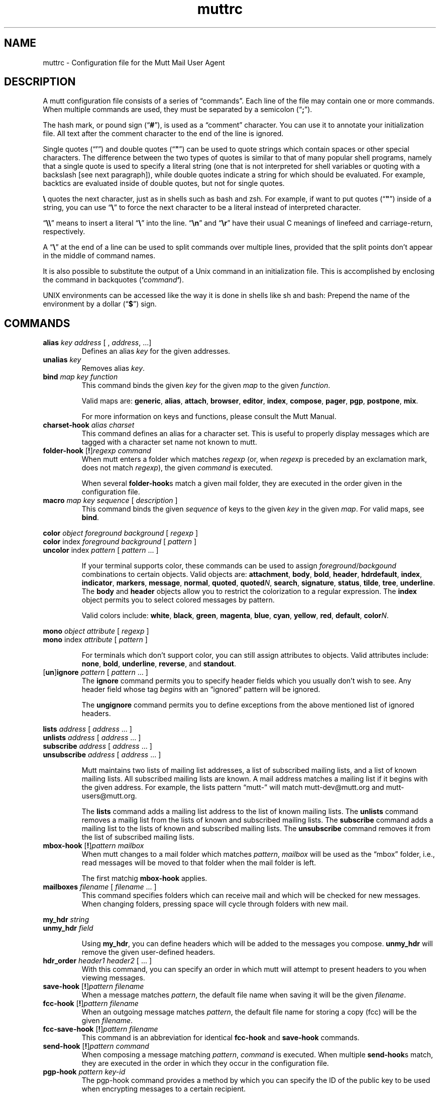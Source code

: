 '\" t
.\" -*-nroff-*-
.\"
.\"     Copyright (C) 1996-8 Michael R. Elkins <me@cs.hmc.edu>
.\"	Copyright (C) 1999 Thomas Roessler <roessler@guug.de>
.\" 
.\"     This program is free software; you can redistribute it and/or modify
.\"     it under the terms of the GNU General Public License as published by
.\"     the Free Software Foundation; either version 2 of the License, or
.\"     (at your option) any later version.
.\" 
.\"     This program is distributed in the hope that it will be useful,
.\"     but WITHOUT ANY WARRANTY; without even the implied warranty of
.\"     MERCHANTABILITY or FITNESS FOR A PARTICULAR PURPOSE.  See the
.\"     GNU General Public License for more details.
.\" 
.\"     You should have received a copy of the GNU General Public License
.\"     along with this program; if not, write to the Free Software
.\"     Foundation, Inc., 675 Mass Ave, Cambridge, MA 02139, USA.
.\"
.TH muttrc 5 "August 1999" Unix "User Manuals"
.SH NAME
.PP
muttrc \- Configuration file for the Mutt Mail User Agent
.SH DESCRIPTION
.PP
A mutt configuration file consists of a series of \(lqcommands\(rq.
Each line of the file may contain one or more commands.  When
multiple commands are used, they must be separated by a semicolon
(\(lq\fB;\fP\(rq).
.PP
The hash mark, or pound sign (\(lq\fB#\fP\(rq), is used as a
\(lqcomment\(rq character. You can use it to annotate your
initialization file. All text after the comment character to the end
of the line is ignored.
.PP
Single quotes (\(lq\fB'\fP\(rq) and double quotes (\(lq\fB"\fP\(rq)
can be used to quote strings which contain spaces or other special
characters.  The difference between the two types of quotes is
similar to that of many popular shell programs, namely that a single
quote is used to specify a literal string (one that is not
interpreted for shell variables or quoting with a backslash [see
next paragraph]), while double quotes indicate a string for which
should be evaluated.  For example, backtics are evaluated inside of
double quotes, but not for single quotes.
.PP
\fB\(rs\fP quotes the next character, just as in shells such as bash and zsh.
For example, if want to put quotes (\(lq\fB"\fP\(rq) inside of a
string, you can use \(lq\fB\(rs\fP\(rq to force the next character
to be a literal instead of interpreted character.
.PP
\(lq\fB\(rs\(rs\fP\(rq means to insert a literal \(lq\fB\(rs\fP\(rq into the
line.  \(lq\fB\(rsn\fP\(rq and \(lq\fB\(rsr\fP\(rq have their usual
C meanings of linefeed and carriage-return, respectively.
.PP
A \(lq\fB\(rs\fP\(rq at the end of a line can be used to split commands over
multiple lines, provided that the split points don't appear in the
middle of command names.
.PP
It is also possible to substitute the output of a Unix command in an
initialization file.  This is accomplished by enclosing the command
in backquotes (\fB`\fP\fIcommand\fP\fB`\fP).
.PP
UNIX environments can be accessed like the way it is done in shells
like sh and bash: Prepend the name of the environment by a dollar
(\(lq\fB\(Do\fP\(rq) sign.
.PP
.SH COMMANDS
.TP
\fBalias\fP \fIkey\fP \fIaddress\fP [ , \fIaddress\fP, ...]
Defines an alias \fIkey\fP for the given addresses.
.TP
\fBunalias\fP \fIkey\fP
Removes alias \fIkey\fP.
.TP
.TP
\fBbind\fP \fImap\fP \fIkey\fP \fIfunction\fP
This command binds the given \fIkey\fP for the given \fImap\fP to
the given \fIfunction\fP.
.IP
Valid maps are:
.BR generic ", " alias ", " attach ", " 
.BR browser ", " editor ", "
.BR index ", " compose ", " 
.BR pager ", " pgp ", " postpone ", "
.BR mix .
.IP
For more information on keys and functions, please consult the Mutt
Manual.
.TP
\fBcharset-hook\fP \fIalias\fP \fIcharset\fP
This command defines an alias for a character set.  This is useful
to properly display messages which are tagged with a character set
name not known to mutt.
.TP
\fBfolder-hook\fP [\fB!\fP]\fIregexp\fP \fIcommand\fP
When mutt enters a folder which matches \fIregexp\fP (or, when
\fIregexp\fP is preceded by an exclamation mark, does not match
\fIregexp\fP), the given \fIcommand\fP is executed.
.IP
When several \fBfolder-hook\fPs match a given mail folder, they are
executed in the order given in the configuration file.
.TP
\fBmacro\fP \fImap\fP \fIkey\fP \fIsequence\fP [ \fIdescription\fP ]
This command binds the given \fIsequence\fP of keys to the given
\fIkey\fP in the given \fImap\fP.  For valid maps, see \fBbind\fP.
.PP
.nf
\fBcolor\fP \fIobject\fP \fIforeground\fP \fIbackground\fP [ \fI regexp\fP ]
\fBcolor\fP index \fIforeground\fP \fIbackground\fP [ \fI pattern\fP ]
\fBuncolor\fP index \fIpattern\fP [ \fIpattern\fP ... ]
.fi
.IP
If your terminal supports color, these commands can be used to
assign \fIforeground\fP/\fIbackgound\fP combinations to certain
objects.  Valid objects are:
.BR attachment ", " body ", " bold ", " header ", "
.BR hdrdefault ", " index ", " indicator ", " markers ", "
.BR message ", " normal ", " quoted ", " quoted\fIN\fP ", "
.BR search ", " signature ", " status ", " tilde ", " tree ", "
.BR underline .
The
.BR body " and " header
objects allow you to restrict the colorization to a regular
expression.  The \fBindex\fP object permits you to select colored
messages by pattern.
.IP
Valid colors include:
.BR white ", " black ", " green ", " magenta ", " blue ", "
.BR cyan ", " yellow ", " red ", " default ", " color\fIN\fP .
.PP
.nf
\fBmono\fP \fIobject\fP \fIattribute\fP [ \fIregexp\fP ]
\fBmono\fP index \fIattribute\fP [ \fIpattern\fP ]
.fi
.IP
For terminals which don't support color, you can still assign
attributes to objects.  Valid attributes include:
.BR none ", " bold ", " underline ", " 
.BR reverse ", and " standout .
.TP
[\fBun\fP]\fBignore\fP \fIpattern\fP [ \fIpattern\fP ... ]
The \fBignore\fP command permits you to specify header fields which
you usually don't wish to see.  Any header field whose tag
\fIbegins\fP with an \(lqignored\(rq pattern will be ignored.
.IP
The \fBungignore\fP command permits you to define exceptions from
the above mentioned list of ignored headers.
.PP
.nf
\fBlists\fP \fIaddress\fP [ \fIaddress\fP ... ]
\fBunlists\fP \fIaddress\fP [ \fIaddress\fP ... ]
\fBsubscribe\fP \fIaddress\fP [ \fIaddress\fP ... ]
\fBunsubscribe\fP \fIaddress\fP [ \fIaddress\fP ... ]
.fi
.IP
Mutt maintains two lists of mailing list addresses, a list of
subscribed mailing lists, and a list of known mailing lists.  All
subscribed mailing lists are known.  A mail address matches a
mailing list if it begins with the given address.  For example, the
lists pattern \(lqmutt-\(rq will match mutt-dev@mutt.org and
mutt-users@mutt.org.
.IP
The \fBlists\fP command adds a mailing list address to the list of
known mailing lists.  The \fBunlists\fP command removes a mailig
list from the lists of known and subscribed mailing lists.  The
\fBsubscribe\fP command adds a mailing list to the lists of known
and subscribed mailing lists.  The \fBunsubscribe\fP command removes
it from the list of subscribed mailing lists.
.TP
\fBmbox-hook\fP [\fB!\fP]\fIpattern\fP \fImailbox\fP
When mutt changes to a mail folder which matches \fIpattern\fP,
\fImailbox\fP will be used as the \(lqmbox\(rq folder, i.e., read
messages will be moved to that folder when the mail folder is left.
.IP
The first matchig \fBmbox-hook\fP applies.
.TP
\fBmailboxes\fP \fIfilename\fP [ \fIfilename\fP ... ]
This command specifies folders which can receive mail and which will
be checked for new messages.  When changing folders, pressing space
will cycle through folders with new mail. 
.PP
.nf
\fBmy_hdr\fP \fIstring\fP
\fBunmy_hdr\fP \fIfield\fP
.fi
.IP
Using \fBmy_hdr\fP, you can define headers which will be added to
the messages you compose.  \fBunmy_hdr\fP will remove the given
user-defined headers.
.TP
\fBhdr_order\fP \fIheader1\fP \fIheader2\fP [ ... ]
With this command, you can specify an order in which mutt will
attempt to present headers to you when viewing messages.
.TP
\fBsave-hook\fP [\fB!\fP]\fIpattern\fP \fIfilename\fP
When a message matches \fIpattern\fP, the default file name when
saving it will be the given \fIfilename\fP.
.TP
\fBfcc-hook\fP [\fB!\fP]\fIpattern\fP \fIfilename\fP
When an outgoing message matches \fIpattern\fP, the default file
name for storing a copy (fcc) will be the given \fIfilename\fP.
.TP
\fBfcc-save-hook\fP [\fB!\fP]\fIpattern\fP \fIfilename\fP
This command is an abbreviation for identical \fBfcc-hook\fP and
\fBsave-hook\fP commands.
.TP
\fBsend-hook\fP [\fB!\fP]\fIpattern\fP \fIcommand\fP
When composing a message matching \fIpattern\fP, \fIcommand\fP is
executed.  When multiple \fBsend-hook\fPs match, they are executed
in the order in which they occur in the configuration file.
.TP
\fBpgp-hook\fP \fIpattern\fP \fIkey-id\fP
The pgp-hook command provides a method by which you can
specify the ID of the public key to be used when encrypting messages
to a certain recipient.
.TP
\fBpush\fP \fIstring\fP
This command adds the named \fIstring\fP to the keyboard buffer.
.PP
.nf
\fBset\fP [\fBno\fP|\fBinv\fP]\fIvariable\fP[=\fIvalue\fP] [ ... ]
\fBtoggle\fP \fIvariable\fP [ ... ]
\fBunset\fP \fIvariable\fP [ ... ]
\fBreset\fP \fIvariable\fP [ ... ]
.fi
.IP
These commands are used to set and manipulate configuration
varibles.
.IP
Mutt knows four basic types of variables: boolean, number, string
and quadoption.  Boolean variables can be \fBset\fP (true),
\fBunset\fP (false), or \fBtoggle\fPd. Number variables can be assigned
a positive integer value.
.IP
String variables consist of any number of printable characters.
Strings must be enclosed in quotes if they contain spaces or tabs.
You may also use the \(lqC\(rq escape sequences \fB\\n\fP and
\fB\\t\fP for newline and tab, respectively.
.IP
Quadoption variables are used to control whether or not to be
prompted for certain actions, or to specify a default action.  A
value of \fByes\fP will cause the action to be carried out automatically
as if you had answered yes to the question.  Similarly, a value of
\fBno\fP will cause the the action to be carried out as if you had
answered \(lqno.\(rq A value of \fBask-yes\fP will cause a prompt
with a default answer of \(lqyes\(rq and \fBask-no\fP will provide a
default answer of \(lqno.\(rq
.IP
The \fBreset\fP command resets all given variables to the compile
time defaults.  If you reset the special variabe \fBall\fP, all
variables will reset to their system defaults.
.TP
\fBsource\fP \fIfilename\fP
The given file will be evaluated as a configuration file.
.SH PATTERNS
.PP
In various places with mutt, including some of the abovementioned
\fBhook\fP commands, you can specify patterns to match messages.
.SS Constructing Patterns
.PP
A simple pattern consists of an operator of the form
\(lq\fB~\fP\fIcharacter\fP\(rq, possibly followed by a parameter
against which mutt is supposed to match the obeject specified by
this operator.  (For a list of operators, see below.)
.PP
With some of these operators, the object to be matched consists of
several e-mail addresses.  In these cases, the object is matched if
at least one of these e-mail addresses matches. You can prepend a
hat (\(lq\fB^\fP\(rq) character to such a pattern to indicate that
\fIall\fP addresses must match in order to match the object.
.PP
You can construct complex patterns by combining simple patterns with
logical operators.  Logical AND is specified by simply concatenating
two simple patterns, for instance \(lq~C mutt-dev ~s bug\(rq.
Logical OR is specified by inserting a vertical bar (\(lq\fB|\fP\(rq)
between two patterns, for instance \(lq~C mutt-dev | ~s bug\(rq.
Additionally, you can negate a pattern by prepending a bang
(\(lq\fB!\fP\(rq) character.  For logical grouping, use braces
(\(lq()\(rq). Example: \(lq!(~t mutt|~c mutt) ~f elkins\(rq.
.SS Simple Patterns
.PP
Mutt understands the following simple patterns:
.PP
.TS
l l.
~A	all messages
~b \fIEXPR\fP	messages which contain \fIEXPR\fP in the message body
~B \fIEXPR\fP	messages which contain \fIEXPR\fP in the whole message
~c \fIEXPR\fP	messages carbon-copied to \fIEXPR\fP
~C \fIEXPR\fP	message is either to: or cc: \fIEXPR\fP
~D	deleted messages
~d \fIMIN\fP-\fIMAX\fP	messages with \(lqdate-sent\(rq in a Date range
~E	expired messages
~e \fIEXPR\fP	message which contains \fIEXPR\fP in the \(lqSender\(rq field
~F	flagged messages
~f \fIEXPR\fP	messages originating from \fIEXPR\fP
~g	PGP signed messages
~G	PGP encrypted messages
~h \fIEXPR\fP	messages which contain \fIEXPR\fP in the message header
~k	message contains PGP key material
~i \fIEXPR\fP	message which match \fIEXPR\fP in the \(lqMessage-ID\(rq field
~L \fIEXPR\fP	message is either originated or received by \fIEXPR\fP
~l	message is addressed to a known mailing list
~m \fIMIN\fP-\fIMAX\fP	message in the range \fIMIN\fP to \fIMAX\fP
~n \fIMIN\fP-\fIMAX\fP	messages with a score in the range \fIMIN\fP to \fIMAX\fP
~N	new messages
~O	old messages
~p	message is addressed to you (consults $alternates)
~P	message is from you (consults $alternates)
~Q	messages which have been replied to
~R	read messages
~r \fIMIN\fP-\fIMAX\fP	messages with \(lqdate-received\(rq in a Date range
~S	superseded messages
~s \fIEXPR\fP	messages having \fIEXPR\fP in the \(lqSubject\(rq field.
~T	tagged messages
~t \fIEXPR\fP	messages addressed to \fIEXPR\fP
~U	unread messages
~v	message is part of a collapsed thread.
~x \fIEXPR\fP	messages which contain \fIEXPR\fP in the \(lqReferences\(rq field
~z \fIMIN\fP-\fIMAX\fP	messages with a size in the range \fIMIN\fP to \fIMAX\fP
.TE
.PP
In the above, \fIEXPR\fP is a regular expression.
.PP
With the \fB~m\fP, \fB~n\fP, and \fB~z\fP operators, you can also
specify ranges in the forms \fB<\fP\fIMAX\fP, \fB>\fP\fIMIN\fP,
\fIMIN\fP\fB-\fP, and \fB-\fP\fIMAX\fP.
.SS Matching dates
.PP
The \fB~d\fP and \fB~r\fP operators are used to match date ranges,
which are interpreted to be given in your local time zone.
.PP
A date is of the form
\fIDD\fP[\fB/\fP\fIMM\fP[\fB/\fP[\fIcc\fP]\fIYY\fP]], that is, a
two-digit date, optionally followed by a two-digit month, optionally
followed by a year specifications.  Omitted fields default to the
current month and year.
.PP
Mutt understands either two or four digit year specifications.  When
given a two-digit year, mutt will interpret values less than 70 as
lying in the 21st century (i.e., \(lq38\(rq means 2038 and not 1938,
and \(lq00\(rq is interpreted as 2000), and values
greater than or equal to 70 as lying in the 20th century.
.PP
Note that this behaviour \fIis\fP Y2K compliant, but that mutt
\fIdoes\fP have a Y2.07K problem.
.PP
If a date range consists of a single date, the operator in question
will match that precise date.  If the date range consists of a dash
(\(lq\fB-\fP\(rq), followed by a date, this range will match any
date before and up to the date given.  Similarly, a date followed by
a dash matches the date given and any later point of time.  Two
dates, separated by a dash, match any date which lies in the given
range of time.
.PP
You can also specify offsets relative to the current date.  An
offset is specified as one of the characters
.BR < ,
.BR > ,
.BR = ,
followed by a positive number, followed by one of the unit
characters
.BR y ,
.BR m ,
.BR w ", or"
.BR d ,
specifying a unit of years, months, weeks, or days.  An offset which
begins with the character
.B >
matches dates which are older than the specified amount of time, an
offset which begins with the character
.B < 
matches dates which are more recent than the specified amount of time,
and an offset which begins with the character
.B =
matches points of time which are precisely the given amount of time
ago.
.SH CONFIGURATION VARIABLES

.TP
.B abort_nosubject
.nf
Type: quadoption
Default: ask-yes
.fi
.IP
If set to \fIyes\fP, when composing messages and no subject is given
at the subject prompt, composition will be aborted.  If set to
\fIno\fP, composing messages with no subject given at the subject
prompt will never be aborted.


.TP
.B abort_unmodified
.nf
Type: quadoption
Default: yes
.fi
.IP
If set to \fIyes\fP, composition will automatically abort after
editing the message body if no changes are made to the file (this
check only happens after the \fIfirst\fP edit of the file).  When set
to \fIno\fP, composition will never be aborted.


.TP
.B alias_file
.nf
Type: path
Default: \(lq~/.muttrc\(rq
.fi
.IP
The default file in which to save aliases created by the 
\(lqcreate-alias\(rq function.
.IP
\fBNote:\fP Mutt will not automatically source this file; you must
explicitly use the \(lqsource\(rq command for it to be executed.


.TP
.B alias_format
.nf
Type: string
Default: \(lq%4n %t %-10a   %r\(rq
.fi
.IP
Specifies the format of the data displayed for the `alias' menu.  The
following printf(3)-style sequences are available:
.IP

.IP
.DS
.sp
.ft RR
.nf
%a      alias name
%n      index number
%r      address which alias expands to
%t      character which indicates if the alias is 
        tagged for inclusion

.fi
.ec
.ft P
.sp


.TP
.B allow_8bit
.nf
Type: boolean
Default: yes
.fi
.IP
Controls whether 8-bit data is converted to 7-bit using either Quoted-
Printable or Base64 encoding when sending mail.


.TP
.B alternates
.nf
Type: regular expression
Default: \(lq\(rq
.fi
.IP
A regexp that allows you to specify \fIalternate\fP addresses where
you receive mail.  This affects Mutt's idea about messages from you
and addressed to you.


.TP
.B arrow_cursor
.nf
Type: boolean
Default: no
.fi
.IP
When set, an arrow (\(lq->\(rq) will be used to indicate the current entry
in menus instead of hiliting the whole line.  On slow network or modem
links this will make response faster because there is less that has to
be redrawn on the screen when moving to the next or previous entries
in the menu.


.TP
.B ascii_chars
.nf
Type: boolean
Default: no
.fi
.IP
If set, Mutt will use plain ASCII characters when displaying thread
and attachment trees, instead of the default \fIACS\fP characters.


.TP
.B askbcc
.nf
Type: boolean
Default: no
.fi
.IP
If set, Mutt will prompt you for blind-carbon-copy (Bcc) recipients
before editing an outgoing message.


.TP
.B askcc
.nf
Type: boolean
Default: no
.fi
.IP
If set, Mutt will prompt you for carbon-copy (Cc) recipients before
editing the body of an outgoing message.


.TP
.B attach_format
.nf
Type: string
Default: \(lq%u%D%t%4n %T%.40d%> [%.7m/%.10M, %.6e%?C?, %C?, %s] \(rq
.fi
.IP
This variable describes the format of the `attachment' menu.  The
following printf-style sequences are understood:
.IP

.IP
.DS
.sp
.ft RR
.nf
%D      deleted flag
%d      description
%e      MIME content-transfer-encoding
%f      filename
%m      major MIME type
%M      MIME subtype
%n      attachment number
%s      size
%t      tagged flag
%u      unlink (=to delete) flag
%>X     right justify the rest of the
        string and pad with character \(rqX\(rq
%|X     pad to the end of the line with
        character \(rqX\(rq

.fi
.ec
.ft P
.sp


.TP
.B attach_sep
.nf
Type: string
Default: \(lq\\n\(rq
.fi
.IP
The separator to add between attachments when operating (saving,
printing, piping, etc) on a list of tagged attachments.


.TP
.B attach_split
.nf
Type: boolean
Default: yes
.fi
.IP
If this variable is unset, when operating (saving, printing, piping,
etc) on a list of tagged attachments, Mutt will concatenate the
attachments and will operate on them as a single attachment. The
\(lqattach_sep\(rq separator is added after each attachment. When set,
Mutt will operate on the attachments one by one.


.TP
.B attribution
.nf
Type: string
Default: \(lqOn %d, %n wrote:\(rq
.fi
.IP
This is the string that will precede a message which has been included
in a reply.  For a full listing of defined escape sequences see the
section on \(lqindex_format\(rq.


.TP
.B autoedit
.nf
Type: boolean
Default: no
.fi
.IP
When set, Mutt will skip the initial send-menu and allow you to
immediately begin editing the body of your message when replying to
another message.  The send-menu may still be accessed once you have
finished editing the body of your message.
.IP
If the \(lqedit_headers\(rq variable is also set, the initial prompts in
the send-menu are always skipped, even when composing a new message.


.TP
.B auto_tag
.nf
Type: boolean
Default: no
.fi
.IP
When set, functions in the \fIindex\fP menu which affect a message
will be applied to all tagged messages (if there are any).  When
unset, you must first use the tag-prefix function (default: \(rq;\(rq) to
make the next function apply to all tagged messages.


.TP
.B beep
.nf
Type: boolean
Default: yes
.fi
.IP
When this variable is set, mutt will beep when an error occurs.


.TP
.B beep_new
.nf
Type: boolean
Default: no
.fi
.IP
When this variable is set, mutt will beep whenever it prints a message
notifying you of new mail.  This is independent of the setting of the
\(lqbeep\(rq variable.


.TP
.B bounce_delivered
.nf
Type: boolean
Default: yes
.fi
.IP
When this variable is set, mutt will include Delivered-To headers when
bouncing messages.  Postfix users may wish to unset this variable.


.TP
.B charset
.nf
Type: string
Default: \(lqiso-8859-1\(rq
.fi
.IP
Character set your terminal uses to display and enter textual data.
This information is required to properly label outgoing messages which
contain 8-bit characters so that receiving parties can display your
messages in the correct character set.


.TP
.B check_new
.nf
Type: boolean
Default: yes
.fi
.IP
\fBNote:\fP this option only affects \fImaildir\fP and \fIMH\fP style
mailboxes.
.IP
When \fIset\fP, Mutt will check for new mail delivered while the
mailbox is open.  Especially with MH mailboxes, this operation can
take quite some time since it involves scanning the directory and
checking each file to see if it has already been looked at.  If
\fIcheck_new\fP is \fIunset\fP, no check for new mail is performed
while the mailbox is open.


.TP
.B collapse_unread
.nf
Type: boolean
Default: yes
.fi
.IP
When \fIunset\fP, Mutt will not collapse a thread if it contains any
unread messages.


.TP
.B uncollapse_jump
.nf
Type: boolean
Default: no
.fi
.IP
When \fIset\fP, Mutt will jump to the next unread message, if any,
when the current thread is \fIun\fPcollapsed.


.TP
.B confirmappend
.nf
Type: boolean
Default: yes
.fi
.IP
When set, Mutt will prompt for confirmation when appending messages to
an existing mailbox.


.TP
.B confirmcreate
.nf
Type: boolean
Default: yes
.fi
.IP
When set, Mutt will prompt for confirmation when saving messages to a
mailbox which does not yet exist before creating it.


.TP
.B copy
.nf
Type: quadoption
Default: yes
.fi
.IP
This variable controls whether or not copies of your outgoing messages
will be saved for later references.  Also see \(lqrecord\(rq,
\(lqsave_name\(rq, \(lqforce_name\(rq and \(lqfcc-hook\(rq.


.TP
.B date_format
.nf
Type: string
Default: \(lq!%a, %b %d, %Y at %I:%M:%S%p %Z\(rq
.fi
.IP
This variable controls the format of the date printed by the \(lq%d\(rq
sequence in \(lqindex_format\(rq.  This is passed to the \fIstrftime\fP
call to process the date. See the man page for \fIstrftime(3)\fP for
the proper syntax.
.IP
Unless the first character in the string is a bang (\(lq!\(rq), the month
and week day names are expanded according to the locale specified in
the variable \(lqlocale\(rq. If the first character in the string is a
bang, the bang is discarded, and the month and week day names in the
rest of the string are expanded in the \fIC\fP locale (that is in US
English).


.TP
.B default_hook
.nf
Type: string
Default: \(lq~f %s !~P | (~P ~C %s)\(rq
.fi
.IP
This variable controls how send-hooks, save-hooks, and fcc-hooks will
be interpreted if they are specified with only a simple regexp,
instead of a matching pattern.  The hooks are expanded when they are
declared, so a hook will be interpreted according to the value of this
variable at the time the hook is declared.  The default value matches
if the message is either from a user matching the regular expression
given, or if it is from you (if the from address matches
\(lqalternates\(rq) and is to or cc'ed to a user matching the given
regular expression.


.TP
.B delete
.nf
Type: quadoption
Default: ask-yes
.fi
.IP
Controls whether or not messages are really deleted when closing or
synchronizing a mailbox.  If set to \fIyes\fP, messages marked for
deleting will automatically be purged without prompting.  If set to
\fIno\fP, messages marked for deletion will be kept in the mailbox.


.TP
.B dotlock_program
.nf
Type: path
Default: \(lqBINDIR/mutt_dotlock\(rq
.fi
.IP
Contains the path of the mutt_dotlock (8) binary to be used by
mutt.


.TP
.B dsn_notify
.nf
Type: string
Default: \(lq\(rq
.fi
.IP
\fBNote:\fP you should not enable this unless you are using Sendmail
8.8.x or greater.
.IP
This variable sets the request for when notification is returned.  The
string consists of a comma separated list (no spaces!) of one or more
of the following: \fInever\fP, to never request notification,
\fIfailure\fP, to request notification on transmission failure,
\fIdelay\fP, to be notified of message delays, \fIsuccess\fP, to be
notified of successful transmission.
.IP
Example: set dsn_notify=\(rqfailure,delay\(rq


.TP
.B dsn_return
.nf
Type: string
Default: \(lq\(rq
.fi
.IP
\fBNote:\fP you should not enable this unless you are using Sendmail
8.8.x or greater.
.IP
This variable controls how much of your message is returned in DSN
messages.  It may be set to either \fIhdrs\fP to return just the
message header, or \fIfull\fP to return the full message.
.IP
Example: set dsn_return=hdrs


.TP
.B edit_headers
.nf
Type: boolean
Default: no
.fi
.IP
This option allows you to edit the header of your outgoing messages
along with the body of your message.


.TP
.B editor
.nf
Type: path
Default: \(lq\(rq
.fi
.IP
This variable specifies which editor is used by mutt.
It defaults to the value of the EDITOR or VISUAL environment
variable, or to the string \(rqvi\(rq.


.TP
.B encode_from
.nf
Type: boolean
Default: no
.fi
.IP
When \fIset\fP, mutt will quoted-printable encode messages when
they contain the string \(rqFrom \(rq in the beginning of a line.
Useful to avoid the tampering certain mail delivery and transport
agents tend to do with messages.


.TP
.B escape
.nf
Type: string
Default: \(lq~\(rq
.fi
.IP
Escape character to use for functions in the builtin editor.


.TP
.B fast_reply
.nf
Type: boolean
Default: no
.fi
.IP
When set, the initial prompt for recipients and subject are skipped
when replying to messages, and the initial prompt for subject is
skipped when forwarding messages.
.IP
\fBNote:\fP this variable has no effect when the \(lqautoedit\(rq
variable is set.


.TP
.B fcc_attach
.nf
Type: boolean
Default: yes
.fi
.IP
This variable controls whether or not attachments on outgoing messages
are saved along with the main body of your message.


.TP
.B folder
.nf
Type: path
Default: \(lq~/Mail\(rq
.fi
.IP
Specifies the default location of your mailboxes.  A `+' or `=' at the
beginning of a pathname will be expanded to the value of this
variable.  Note that if you change this variable from the default
value you need to make sure that the assignment occurs \fIbefore\fP
you use `+' or `=' for any other variables since expansion takes place
during the `set' command.


.TP
.B folder_format
.nf
Type: string
Default: \(lq%N %F %2l %-8.8u %-8.8g %8s %d %f\(rq
.fi
.IP
This variable allows you to customize the file browser display to your
personal taste.  This string is similar to \(lqindex_format\(rq, but has
its own set of printf()-like sequences:
.IP

.IP
.DS
.sp
.ft RR
.nf
%d      date/time folder was last modified
%f      filename
%F      file permissions
%g      group name (or numeric gid, if missing)
%l      number of hard links
%N      N if folder has new mail, blank otherwise
%s      size in bytes
%u      owner name (or numeric uid, if missing)
%>X     right justify the rest of the string and pad 
        with character \(rqX\(rq
%|X     pad to the end of the line with character \(rqX\(rq

.fi
.ec
.ft P
.sp


.TP
.B followup_to
.nf
Type: boolean
Default: yes
.fi
.IP
Controls whether or not the \fIMail-Followup-To\fP header field is
generated when sending mail.  When \fIset\fP, Mutt will generate this
field when you are replying to a known mailing \(lqlists\(rq.
.IP
The purpose of this field is to prevent you from receiving duplicate
copies of replies to messages which you send by specifying that you
will receive a copy of the message if it is addressed to the mailing
list (and thus there is no need to also include your address in a
group reply).


.TP
.B force_name
.nf
Type: boolean
Default: no
.fi
.IP
This variable is similar to \(lqsave_name\(rq, except that Mutt will
store a copy of your outgoing message by the username of the address
you are sending to even if that mailbox does not exist.
.IP
Also see the \(lqrecord\(rq variable.


.TP
.B forward_attachment
.nf
Type: boolean
Default: no
.fi
.IP
When set, and you (tag-)forward attachments from the Attachment menu,
Mutt creates a new message with the specified attachments \fIonly\fP.
\(lqforward_format\(rq is used to set the default subject.
.IP
When unset, Mutt creates a pseudo-message comprising the tagged
attachments and forwards that. See the section on Forwarding a message
for details.
.IP
For example: if you have a message containing a image/gif,
application/octet-stream, or whatever attachment, you can go to the
Attachment menu and forward ONLY that attachment to someone else.
.IP
Basically, setting this variable produces the same effect as
explicitly saving the attachment(s), composing a new message and then
attaching the saved file(s).


.TP
.B forward_decode
.nf
Type: boolean
Default: yes
.fi
.IP
Controls the decoding of complex MIME messages into text/plain when
forwarding a message.  The message header is also RFC2047 decoded.
This variable is only used, if \(lqmime_forward\(rq is \fIunset\fP,
otherwise \(lqmime_forward_decode\(rq is used instead.


.TP
.B forward_format
.nf
Type: string
Default: \(lq[%a: %s]\(rq
.fi
.IP
This variable controls the default subject when forwarding a message.
It uses the same format sequences as the \(lqindex_format\(rq variable.


.TP
.B forward_quote
.nf
Type: boolean
Default: no
.fi
.IP
When \fIset\fP forwarded messages included in the main body of the
message (when \(lqmime_forward\(rq is \fIunset\fP) will be quoted using
\(lqindent_string\(rq.


.TP
.B from
.nf
Type: e-mail address
Default: \(lq\(rq
.fi
.IP
When set, this variable contains a default from address.  It
can be overridden using my_hdr (including from send-hooks) and


.TP
.B hdrs
.nf
Type: boolean
Default: yes
.fi
.IP
When unset, the header fields normally added by the \(lqmy_hdr\(rq
command are not created.  This variable \fImust\fP be unset before
composing a new message or replying in order to take effect.  If set,
the user defined header fields are added to every new message.


.TP
.B header
.nf
Type: boolean
Default: no
.fi
.IP
When set, this variable causes Mutt to include the header
of the message you are replying to into the edit buffer.
The weed setting applies.


.TP
.B help
.nf
Type: boolean
Default: yes
.fi
.IP
When set, help lines describing the bindings for the major functions
provided by each menu are displayed on the first line of the screen.
.IP
\fBNote:\fP The binding will not be displayed correctly if the
function is bound to a sequence rather than a single keystroke.  Also,
the help line may not be updated if a binding is changed while Mutt is
running.  Since this variable is primarily aimed at new users, neither
of these should present a major problem.


.TP
.B hidden_host
.nf
Type: boolean
Default: no
.fi
.IP
When set, mutt will skip the host name part of \(lqhostname\(rq variable
when adding the domain part to addresses.  This variable does not
affect the generation, and it will not lead to the cut-off of first-
level domains.


.TP
.B history
.nf
Type: number
Default: 10
.fi
.IP
This variable controls the size (in number of strings remembered) of
the string history buffer. The buffer is cleared each time the
variable is set.


.TP
.B honor_followup_to
.nf
Type: quadoption
Default: yes
.fi
.IP
This variable controls whether or not a Mail-Followup-To header is
honored when group-replying to a message.


.TP
.B hostname
.nf
Type: string
Default: \(lq\(rq
.fi
.IP
Specifies the hostname to use after the \(lq@\(rq in local e-mail
addresses.  This overrides the compile time definition obtained from
/etc/resolv.conf.


.TP
.B ignore_list_reply_to
.nf
Type: boolean
Default: no
.fi
.IP
Affects the behaviour of the \fIreply\fP function when replying to
messages from mailing lists.  When set, if the \(lqReply-To:\(rq field is
set to the same value as the \(lqTo:\(rq field, Mutt assumes that the
\(lqReply-To:\(rq field was set by the mailing list to automate responses
to the list, and will ignore this field.  To direct a response to the
mailing list when this option is set, use the \fIlist-reply\fP
function; \fIgroup-reply\fP will reply to both the sender and the
list.


.TP
.B imap_checkinterval
.nf
Type: number
Default: 0
.fi
.IP
This variable configures how often (in seconds) IMAP should look for
new mail.


.TP
.B imap_list_subscribed
.nf
Type: boolean
Default: no
.fi
.IP
This variable configures whether IMAP folder browsing will look for
only subscribed folders or all folders.  This can be toggled in the
IMAP browser with the \fItoggle-subscribed\fP command.


.TP
.B imap_user
.nf
Type: string
Default: \(lq\(rq
.fi
.IP
Your login name on the IMAP server.
.IP
This variable defaults to your user name on the local machine.


.TP
.B imap_pass
.nf
Type: string
Default: \(lq\(rq
.fi
.IP
Specifies the password for your IMAP account.  If unset, Mutt will
prompt you for your password when you invoke the fetch-mail function.
\fBWarning\fP: you should only use this option when you are on a
fairly secure machine, because the superuser can read your muttrc even
if you are the only one who can read the file.


.TP
.B imap_passive
.nf
Type: boolean
Default: yes
.fi
.IP
When set, mutt will not open new IMAP connections to check for new
mail.  Mutt will only check for new mail over existing IMAP
connections.  This is useful if you don't want to be prompted to
user/password pairs on mutt invocation, or if opening the connection
is slow.


.TP
.B imap_home_namespace
.nf
Type: string
Default: \(lq\(rq
.fi
.TP
.B implicit_autoview
.nf
Type: boolean
Default: no
.fi
.IP
If set to \(lqyes\(rq, mutt will look for a a mailcap entry with the
copiousoutput flag set for \fIevery\fP MIME attachment it doesn't have
an internal viewer defined for.  If such an entry is found, mutt will
use the viewer defined in that entry to convert the body part to text
form.


.TP
.B include
.nf
Type: quadoption
Default: ask-yes
.fi
.IP
Controls whether or not a copy of the message(s) you are replying to
is included in your reply.


.TP
.B indent_string
.nf
Type: string
Default: \(lq> \(rq
.fi
.IP
Specifies the string to prepend to each line of text quoted in a
message to which you are replying.  You are strongly encouraged not to
change this value, as it tends to agitate the more fanatical netizens.


.TP
.B index_format
.nf
Type: string
Default: \(lq%4C %Z %{%b %d} %-15.15L (%4l) %s\(rq
.fi
.IP
This variable allows you to customize the message index display to
your personal taste.
.IP
\(lqFormat strings\(rq are similar to the strings used in the \(lqC\(rq
function printf to format output (see the man page for more detail).
The following sequences are defined in Mutt:
.IP

.IP
.DS
.sp
.ft RR
.nf
%a      address of the author
%b      filename of the original message 
        folder (think mailBox)
%B      the list to which the letter was sent, 
        or else the folder name (%b).
%c      number of characters (bytes) in the message
%C      current message number
%d      date and time of the message in the format 
        specified by \(lqdate_format\(rq converted to 
        sender's time zone
%D      date and time of the message in the format
        specified by \(lqdate_format\(rq converted to 
        the local time zone
%f      entire From: line (address + real name)
%F      author name, or recipient name if the 
        message is from you
%i      message-id of the current message
%l      number of lines in the message
%L      list-from function
%m      total number of message in the mailbox
%M      number of hidden messages if the thread 
        is collapsed.
%N      message score
%n      author's real name (or address if missing)
%O      (_O_riginal save folder)  Where 
        mutt would formerly have stashed the
        message: list name or recipient name 
        if no list
%s      subject of the message
%S      status of the message (N/D/d/!/r/*)
%t      `to:' field (recipients)
%T      the appropriate character from the 
        to_chars string
%u      user (login) name of the author
%v      first name of the author, or the 
        recipient if the message is from you
%Z      message status flags
%{fmt}  the date and time of the message is
        converted to sender's time zone, and 
        \(lqfmt\(rq is expanded by the library 
        function \(lqstrftime\(rq; a leading bang 
        disables locales
%[fmt]  the date and time of the message is 
        converted to the local time zone, and
        \(lqfmt\(rq is expanded by the library 
        function \(lqstrftime\(rq; a leading bang 
        disables locales
%(fmt)  the local date and time when the 
        message was received.
        \(lqfmt\(rq is expanded by the library
        function \(lqstrftime\(rq;
        a leading bang disables locales
%<fmt>  the current local time. 
        \(lqfmt\(rq is expanded by the library
        function \(lqstrftime\(rq; 
        a leading bang disables locales.
%>X     right justify the rest of the string 
        and pad with character \(rqX\(rq
%|X     pad to the end of the line with
        character \(rqX\(rq

.fi
.ec
.ft P
.sp
.IP
See also: \(lqto_chars\(rq.


.TP
.B ispell
.nf
Type: path
Default: \(lq/usr/bin/ispell\(rq
.fi
.IP
How to invoke ispell (GNU's spell-checking software).


.TP
.B locale
.nf
Type: string
Default: \(lqC\(rq
.fi
.IP
The locale used by \fIstrftime(3)\fP to format dates. Legal values are
the strings your system accepts for the locale variable \fILC_TIME\fP.


.TP
.B mail_check
.nf
Type: number
Default: 5
.fi
.IP
This variable configures how often (in seconds) mutt should look for
new mail.


.TP
.B mailcap_path
.nf
Type: string
Default: \(lq\(rq
.fi
.IP
This variable specifies which files to consult when attempting to
display MIME bodies not directly supported by Mutt.


.TP
.B mailcap_sanitize
.nf
Type: boolean
Default: yes
.fi
.IP
If set, mutt will restrict possible characters in mailcap % expandos
to a well-defined set of safe characters.  This is the safe setting,
but we are not sure it doesn't break some more advanced MIME stuff.
.IP
\fBDON'T CHANGE THIS SETTING UNLESS YOU ARE REALLY SURE WHAT YOU ARE
DOING!\fP


.TP
.B mark_old
.nf
Type: boolean
Default: yes
.fi
.IP
Controls whether or not Mutt makes the distinction between \fInew\fP
messages and \fIold\fP \fBunread\fP messages.  By default, Mutt will
mark new messages as old if you exit a mailbox without reading them.
The next time you start Mutt, the messages will show up with an \(rqO\(rq
next to them in the index menu, indicating that they are old.  In
order to make Mutt treat all unread messages as new only, you can
unset this variable.


.TP
.B markers
.nf
Type: boolean
Default: yes
.fi
.IP
Controls the display of wrapped lines in the internal pager. If set, a
\(lq+\(rq marker is displayed at the beginning of wrapped lines. Also see
the \(lqsmart_wrap\(rq variable.


.TP
.B mask
.nf
Type: regular expression
Default: \(lq!^\\.[^.]\(rq
.fi
.IP
A regular expression used in the file browser, optionally preceded by
the \fInot\fP operator \(lq!\(rq.  Only files whose names match this mask
will be shown. The match is always case-sensitive.


.TP
.B mbox
.nf
Type: path
Default: \(lq~/mbox\(rq
.fi
.IP
This specifies the folder into which read mail in your \(lqspoolfile\(rq
folder will be appended.


.TP
.B mbox_type
.nf
Type: folder magic
Default: mbox
.fi
.IP
The default mailbox type used when creating new folders. May be any of
mbox, MMDF, MH and Maildir.


.TP
.B metoo
.nf
Type: boolean
Default: no
.fi
.IP
If unset, Mutt will remove your address from the list of recipients
when replying to a message.


.TP
.B menu_scroll
.nf
Type: boolean
Default: no
.fi
.IP
When \fIset\fP, menus will be scrolled up or down one line when you
attempt to move across a screen boundary.  If \fIunset\fP, the screen
is cleared and the next or previous page of the menu is displayed
(useful for slow links to avoid many redraws).


.TP
.B meta_key
.nf
Type: boolean
Default: no
.fi
.IP
If set, forces Mutt to interpret keystrokes with the high bit (bit 8)
set as if the user had pressed the ESC key and whatever key remains
after having the high bit removed.  For example, if the key pressed
has an ASCII value of 0xf4, then this is treated as if the user had
pressed ESC then \(lqx\(rq.  This is because the result of removing the
high bit from \(lq0xf4\(rq is \(lq0x74\(rq, which is the ASCII character
\(lqx\(rq.


.TP
.B mh_purge
.nf
Type: boolean
Default: no
.fi
.IP
When unset, mutt will mimic mh's behaviour and rename deleted messages
to \fI,<old file name>\fP in mh folders instead of really deleting
them.  If the variable is set, the message files will simply be
deleted.


.TP
.B mime_forward
.nf
Type: quadoption
Default: no
.fi
.IP
When set, the message you are forwarding will be attached as a
separate MIME part instead of included in the main body of the
message.  This is useful for forwarding MIME messages so the receiver
can properly view the message as it was delivered to you. If you like
to switch between MIME and not MIME from mail to mail, set this
variable to ask-no or ask-yes.
.IP
Also see \(lqforward_decode\(rq and \(lqmime_forward_decode\(rq.


.TP
.B mime_forward_decode
.nf
Type: boolean
Default: no
.fi
.IP
Controls the decoding of complex MIME messages into text/plain when
forwarding a message while \(lqmime_forward\(rq is \fIset\fP. Otherwise
\(lqforward_decode\(rq is used instead.


.TP
.B mix_entry_format
.nf
Type: string
Default: \(lq%4n %c %-16s %a\(rq
.fi
.IP
This variable describes the format of a remailer line on the mixmaster
chain selection screen.  The following printf-like sequences are 
supported:
.IP

.IP
.DS
.sp
.ft RR
.nf
%n      The running number on the menu.
%c	     Remailer capabilities.
%s	     The remailer's short name.
%a	     The remailer's e-mail address.

.fi
.ec
.ft P
.sp


.TP
.B mixmaster
.nf
Type: path
Default: \(lqmixmaster\(rq
.fi
.IP
This variable contains the path to the Mixmaster binary on your
system.  It is used with various sets of parameters to gather the
list of known remailers, and to finally send a message through the
mixmaster chain.


.TP
.B move
.nf
Type: quadoption
Default: ask-no
.fi
.IP
Controls whether you will be asked to confirm moving read messages
from your spool mailbox to your \(lqmbox\(rq mailbox, or as a result of
a \(lqmbox-hook\(rq command.


.TP
.B message_format
.nf
Type: string
Default: \(lq%s\(rq
.fi
.IP
This is the string displayed in the \(lqattachment\(rq menu for
attachments of type message/rfc822.  For a full listing of defined
escape sequences see the section on \(lqindex_format\(rq.


.TP
.B pager
.nf
Type: path
Default: \(lqbuiltin\(rq
.fi
.IP
This variable specifies which pager you would like to use to view
messages.  builtin means to use the builtin pager, otherwise this
variable should specify the pathname of the external pager you would
like to use.
.IP
Using an external pager may have some disadvantages: Additional
keystrokes are necessary because you can't call mutt functions
directly from the pager, and screen resizes cause lines longer than
the screen width to be badly formatted in the help menu.


.TP
.B pager_context
.nf
Type: number
Default: 0
.fi
.IP
This variable controls the number of lines of context that are given
when displaying the next or previous page in the internal pager.  By
default, Mutt will display the line after the last one on the screen
at the top of the next page (0 lines of context).


.TP
.B pager_format
.nf
Type: string
Default: \(lq-%Z- %C/%m: %-20.20n   %s\(rq
.fi
.IP
This variable controls the format of the one-line message \(lqstatus\(rq
displayed before each message in either the internal or an external
pager.  The valid sequences are listed in the \(lqindex_format\(rq
section.


.TP
.B pager_index_lines
.nf
Type: number
Default: 0
.fi
.IP
Determines the number of lines of a mini-index which is shown when in
the pager.  The current message, unless near the top or bottom of the
folder, will be roughly one third of the way down this mini-index,
giving the reader the context of a few messages before and after the
message.  This is useful, for example, to determine how many messages
remain to be read in the current thread.  One of the lines is reserved
for the status bar from the index, so a \fIpager_index_lines\fP of 6
will only show 5 lines of the actual index.  A value of 0 results in
no index being shown.  If the number of messages in the current folder
is less than \fIpager_index_lines\fP, then the index will only use as
many lines as it needs.


.TP
.B pager_stop
.nf
Type: boolean
Default: no
.fi
.IP
When set, the internal-pager will \fBnot\fP move to the next message
when you are at the end of a message and invoke the \fInext-page\fP
function.


.TP
.B pgp_autosign
.nf
Type: boolean
Default: no
.fi
.IP
Setting this variable will cause Mutt to always attempt to PGP/MIME
sign outgoing messages.  This can be overridden by use of the \fIpgp-
menu\fP, when signing is not required or encryption is requested as
well.


.TP
.B pgp_autoencrypt
.nf
Type: boolean
Default: no
.fi
.IP
Setting this variable will cause Mutt to always attempt to PGP/MIME
encrypt outgoing messages.  This is probably only useful in connection
to the \fIsend-hook\fP command.  It can be overridden by use of the
\fIpgp-menu\fP, when encryption is not required or signing is
requested as well.


.TP
.B pgp_entry_format
.nf
Type: string
Default: \(lq%4n %t%f %4l/0x%k %-4a %2c %u\(rq
.fi
.IP
This variable allows you to customize the PGP key selection menu to
your personal taste. This string is similar to \(lqindex_format\(rq, but
has its own set of printf()-like sequences:
.IP

.IP
.DS
.sp
.ft RR
.nf
%n      number
%k      key id
%u      user id
%a      algorithm
%l      key length
%f      flags
%c      capabilities
%t      trust/validity of the key-uid association
%[<s>]  date of the key where <s> is an strftime(3) 
         expression

.fi
.ec
.ft P
.sp


.TP
.B pgp_long_ids
.nf
Type: boolean
Default: no
.fi
.IP
If set, use 64 bit PGP key IDs. Unset uses the normal 32 bit Key IDs.


.TP
.B pgp_replyencrypt
.nf
Type: boolean
Default: no
.fi
.IP
If set, automatically PGP encrypt replies to messages which are
encrypted.


.TP
.B pgp_replysign
.nf
Type: boolean
Default: no
.fi
.IP
If set, automatically PGP sign replies to messages which are signed.
.IP
\fBNote:\fP this does not work on messages that are encrypted
\fBand\fP signed!


.TP
.B pgp_replysignencrypted
.nf
Type: boolean
Default: no
.fi
.IP
If set, automatically PGP sign replies to messages which are
encrypted. This makes sense in combination with
\(lqpgp_replyencrypt\(rq, because it allows you to sign all messages
which are automatically encrypted.  This works around the problem
noted in \(lqpgp_replysign\(rq, that mutt is not able to find out
whether an encrypted message is also signed.


.TP
.B pgp_retainable_sigs
.nf
Type: boolean
Default: no
.fi
.IP
If set, signed and encrypted messages will consist of nested
multipart/signed and multipart/encrypted body parts.
.IP
This is useful for applications like encrypted and signed mailing
lists, where the outer layer (multipart/encrypted) can be easily
removed, while the inner multipart/signed part is retained.


.TP
.B pgp_show_unusable
.nf
Type: boolean
Default: yes
.fi
.IP
If set, mutt will display non-usable keys on the PGP key selection
menu.  This includes keys which have been revoked, have expired, or
have been marked as \(lqdisabled\(rq by the user.


.TP
.B pgp_sign_as
.nf
Type: string
Default: \(lq\(rq
.fi
.IP
If you have more than one key pair, this option allows you to specify
which of your private keys to use.  It is recommended that you use the
keyid form to specify your key (e.g., \(lq0xABCDEFGH\(rq).


.TP
.B pgp_sign_micalg
.nf
Type: string
Default: \(lqpgp-md5\(rq
.fi
.IP
This variable contains the default message integrity check algorithm.
Valid values are \(lqpgp-md5\(rq, \(lqpgp-sha1\(rq, and \(lqpgp-rmd160\(rq. If you
select a signing key using the sign as option on the compose menu,
mutt will automagically figure out the correct value to insert here,
but it does not know about the user's default key.
.IP
So if you are using an RSA key for signing, set this variable to
\(lqpgp-md5\(rq, if you use a PGP 5 DSS key for signing, say \(lqpgp-sha1\(rq
here. The value of this variable will show up in the micalg parameter
of MIME headers when creating RFC 2015 signatures.


.TP
.B pgp_strict_enc
.nf
Type: boolean
Default: yes
.fi
.IP
If set, Mutt will automatically encode PGP/MIME signed messages as
\fIquoted-printable\fP.  Please note that unsetting this variable may
lead to problems with non-verifyable PGP signatures, so only change
this if you know what you are doing.


.TP
.B pgp_timeout
.nf
Type: number
Default: 300
.fi
.IP
The number of seconds after which a cached passphrase will expire if
not used.


.TP
.B pgp_verify_sig
.nf
Type: quadoption
Default: yes
.fi
.IP
If \(lqyes\(rq, always attempt to verify PGP/MIME signatures.  If \(lqask\(rq,
ask whether or not to verify the signature.  If \(lqno\(rq, never attempt
to verify PGP/MIME signatures.


.TP
.B pgp_sort_keys
.nf
Type: sort oder
Default: address
.fi
.IP
Specifies how the entries in the `pgp keys' menu are sorted. The
following are legal values:
.IP

.IP
.DS
.sp
.ft RR
.nf
address 	sort alphabetically by user id
keyid 	sort alphabetically by key id
date 	sort by key creation date
trust      sort by the trust of the key

.fi
.ec
.ft P
.sp
.IP
If you prefer reverse order of the above values, prefix it with
`reverse-'.


.TP
.B pgp_decode_command
.nf
Type: string
Default: \(lq\(rq
.fi
.IP
This format strings specifies a command which is used to decode 
application/pgp attachments.
.IP
The PGP command formats have their own set of printf-like sequences:
.IP

.IP
.DS
.sp
.ft RR
.nf
%p        Expands to PGPPASSFD=0 when a pass phrase 
          is needed, to an empty string otherwise.  
          Note: This may be used with a %? construct.
%f        Expands to the name of a file containing 
          a message.
%s        Expands to the name of a file containing 
          the signature part of a multipart/signed 
          attachment when verifying it.
%a        The value of pgp_sign_as.
%r        One or more key IDs.

.fi
.ec
.ft P
.sp
.IP
For examples on how to configure these formats for the various versions
of PGP which are floating around, see the pgp*.rc and gpg.rc files in
the samples/ subdirectory which has been installed on your system
alongside the documentation.


.TP
.B pgp_getkeys_command
.nf
Type: string
Default: \(lq\(rq
.fi
.IP
This command is invoked whenever mutt will need public key information.
%r is the only printf-like sequence used with this format.


.TP
.B pgp_verify_command
.nf
Type: string
Default: \(lq\(rq
.fi
.IP
This command is used to verify PGP/MIME signatures.


.TP
.B pgp_decrypt_command
.nf
Type: string
Default: \(lq\(rq
.fi
.IP
This command is used to decrypt a PGP/MIME encrypted message.


.TP
.B pgp_sign_command
.nf
Type: string
Default: \(lq\(rq
.fi
.IP
This command is used to create the detached PGP signature for a 
multipart/signed PGP/MIME body part.


.TP
.B pgp_encrypt_sign_command
.nf
Type: string
Default: \(lq\(rq
.fi
.IP
This command is used to combinedly sign/encrypt a body part.


.TP
.B pgp_encrypt_only_command
.nf
Type: string
Default: \(lq\(rq
.fi
.IP
This command is used to encrypt a body part without signing it.


.TP
.B pgp_import_command
.nf
Type: string
Default: \(lq\(rq
.fi
.IP
This command is used to import a key from a message into 
the user's public key ring.


.TP
.B pgp_export_command
.nf
Type: string
Default: \(lq\(rq
.fi
.IP
This command is used to export a public key from the user's
key ring.


.TP
.B pgp_verify_key_command
.nf
Type: string
Default: \(lq\(rq
.fi
.IP
This command is used to verify key information from the key selection
menu.


.TP
.B pgp_list_secring_command
.nf
Type: string
Default: \(lq\(rq
.fi
.IP
This command is used to list the secret key ring's contents.  The
output format must be analogous to the one used by 
gpg --list-keys --with-colons.
.IP
This format is also generated by the pgpring utility which comes 
with mutt.


.TP
.B pgp_list_pubring_command
.nf
Type: string
Default: \(lq\(rq
.fi
.IP
This command is used to list the public key ring's contents.  The
output format must be analogous to the one used by 
gpg --list-keys --with-colons.
.IP
This format is also generated by the pgpring utility which comes 
with mutt.


.TP
.B forward_decrypt
.nf
Type: boolean
Default: yes
.fi
.IP
Controls the handling of encrypted messages when forwarding a message.
When set, the outer layer of encryption is stripped off.  This
variable is only used if \(lqmime_forward\(rq is \fIset\fP and
\(lqmime_forward_decode\(rq is \fIunset\fP.


.TP
.B pipe_split
.nf
Type: boolean
Default: no
.fi
.IP
Used in connection with the \fIpipe-message\fP command and the \(lqtag-
prefix\(rq operator.  If this variable is unset, when piping a list of
tagged messages Mutt will concatenate the messages and will pipe them
as a single folder.  When set, Mutt will pipe the messages one by one.
In both cases the the messages are piped in the current sorted order,
and the \(lqpipe_sep\(rq separator is added after each message.


.TP
.B pipe_decode
.nf
Type: boolean
Default: no
.fi
.IP
Used in connection with the \fIpipe-message\fP command.  When unset,
Mutt will pipe the messages without any preprocessing. When set, Mutt
will weed headers and will attempt to PGP/MIME decode the messages
first.


.TP
.B pipe_sep
.nf
Type: string
Default: \(lq\\n\(rq
.fi
.IP
The separator to add between messages when piping a list of tagged
messages to an external Unix command.


.TP
.B pop_delete
.nf
Type: boolean
Default: no
.fi
.IP
If set, Mutt will delete successfully downloaded messages from the POP
server when using the fetch-mail function.  When unset, Mutt will
download messages but also leave them on the POP server.


.TP
.B pop_host
.nf
Type: string
Default: \(lq\(rq
.fi
.IP
The name or address of your POP3 server.


.TP
.B pop_port
.nf
Type: number
Default: 110
.fi
.IP
This variable specifies which port your POP server is listening on.


.TP
.B pop_last
.nf
Type: boolean
Default: no
.fi
.IP
If this variable is set, mutt will try to use the \(rqLAST\(rq POP command
for retrieving only unread messages from the POP server.


.TP
.B pop_user
.nf
Type: string
Default: \(lq\(rq
.fi
.IP
Your login name on the POP3 server.
.IP
Defaults to your login name on the local system.


.TP
.B pop_pass
.nf
Type: string
Default: \(lq\(rq
.fi
.IP
Your password on the POP3 server.


.TP
.B post_indent_string
.nf
Type: string
Default: \(lq\(rq
.fi
.IP
Similar to the \(lqattribution\(rq variable, Mutt will append this
string after the inclusion of a message which is being replied to.


.TP
.B postpone
.nf
Type: quadoption
Default: ask-yes
.fi
.IP
Controls whether or not messages are saved in the \(lqpostponed\(rq
mailbox when you elect not to send immediately.


.TP
.B postponed
.nf
Type: path
Default: \(lq~/postponed\(rq
.fi
.IP
Mutt allows you to indefinitely \(lqpostpone sending a message\(rq which
you are editing.  When you choose to postpone a message, Mutt saves it
in the folder specified by this variable.  Also see the \(lqpostpone\(rq
variable.


.TP
.B print
.nf
Type: quadoption
Default: ask-no
.fi
.IP
Controls whether or not Mutt asks for confirmation before printing.
This is useful for people (like me) who accidentally hit \(lqp\(rq often.


.TP
.B print_command
.nf
Type: path
Default: \(lqlpr\(rq
.fi
.IP
This specifies the command pipe that should be used to print messages.


.TP
.B prompt_after
.nf
Type: boolean
Default: yes
.fi
.IP
If you use an \fIexternal\fP \(lqpager\(rq, setting this variable will
cause Mutt to prompt you for a command when the pager exits rather
than returning to the index menu.  If unset, Mutt will return to the
index menu when the external pager exits.


.TP
.B query_command
.nf
Type: path
Default: \(lq\(rq
.fi
.IP
This specifies the command that mutt will use to make external address
queries.  The string should contain a %s, which will be substituted
with the query string the user types.  See \(lqquery\(rq for more
information.


.TP
.B quit
.nf
Type: quadoption
Default: yes
.fi
.IP
This variable controls whether \(lqquit\(rq and \(lqexit\(rq actually quit
from mutt.  If it set to yes, they do quit, if it is set to no, they
have no effect, and if it is set to ask-yes or ask-no, you are
prompted for confirmation when you try to quit.


.TP
.B quote_regexp
.nf
Type: regular expression
Default: \(lq^([ \\t]*[|>:}#])+\(rq
.fi
.IP
A regular expression used in the internal-pager to determine quoted
sections of text in the body of a message.
.IP
\fBNote:\fP In order to use the \fIquoted\fP\fBx\fP patterns in the
internal pager, you need to set this to a regular expression that
matches \fIexactly\fP the quote characters at the beginning of quoted
lines.


.TP
.B read_inc
.nf
Type: number
Default: 10
.fi
.IP
If set to a value greater than 0, Mutt will display which message it
is currently on when reading a mailbox.  The message is printed after
\fIread_inc\fP messages have been read (e.g., if set to 25, Mutt will
print a message when it reads message 25, and then again when it gets
to message 50).  This variable is meant to indicate progress when
reading large mailboxes which may take some time.
When set to 0, only a single message will appear before the reading
the mailbox.
.IP
Also see the \(lqwrite_inc\(rq variable.


.TP
.B read_only
.nf
Type: boolean
Default: no
.fi
.IP
If set, all folders are opened in read-only mode.


.TP
.B realname
.nf
Type: string
Default: \(lq\(rq
.fi
.IP
This variable specifies what \(rqreal\(rq or \(rqpersonal\(rq name should be used
when sending messages.
.IP
By default, this is the GCOS field from /etc/passwd.  Note that this
variable will \fInot\fP be used when the user has set a real name
in the from variable.


.TP
.B recall
.nf
Type: quadoption
Default: ask-yes
.fi
.IP
Controls whether or not you are prompted to recall postponed messages
when composing a new message.  Also see \(lqpostponed\(rq


.TP
.B record
.nf
Type: path
Default: \(lq\(rq
.fi
.IP
This specifies the file into which your outgoing messages should be
appended.  (This is meant as the primary method for saving a copy of
your messages, but another way to do this is using the \(lqmy_hdr\(rq
command to create a \fIBcc:\fP field with your email address in it.)
.IP
The value of \fIrecord\fP is overridden by the \(lqforce_name\(rq and
\(lqsave_name\(rq variables, and the \(lqfcc-hook\(rq command.


.TP
.B reply_regexp
.nf
Type: regular expression
Default: \(lq^(re([\\[0-9\\]+])*|aw):[ \\t]*\(rq
.fi
.IP
A regular expression used to recognize reply messages when threading
and replying. The default value corresponds to the English \(rqRe:\(rq and
the German \(rqAw:\(rq.


.TP
.B reply_self
.nf
Type: boolean
Default: no
.fi
.IP
If unset and you are replying to a message sent by you, Mutt will
assume that you want to reply to the recipients of that message rather
than to yourself.


.TP
.B reply_to
.nf
Type: quadoption
Default: ask-yes
.fi
.IP
If set, Mutt will ask you if you want to use the address listed in the
Reply-To: header field when replying to a message.  If you answer no,
it will use the address in the From: header field instead.  This
option is useful for reading a mailing list that sets the Reply-To:
header field to the list address and you want to send a private
message to the author of a message.


.TP
.B resolve
.nf
Type: boolean
Default: yes
.fi
.IP
When set, the cursor will be automatically advanced to the next
(possibly undeleted) message whenever a command that modifies the
current message is executed.


.TP
.B reverse_alias
.nf
Type: boolean
Default: no
.fi
.IP
This variable controls whether or not Mutt will display the \(rqpersonal\(rq
name from your aliases in the index menu if it finds an alias that
matches the message's sender.  For example, if you have the following
alias:
.IP

.IP
.DS
.sp
.ft RR
.nf
alias juser abd30425@somewhere.net (Joe User)

.fi
.ec
.ft P
.sp
.IP
and then you receive mail which contains the following header:
.IP

.IP
.DS
.sp
.ft RR
.nf
From: abd30425@somewhere.net

.fi
.ec
.ft P
.sp
.IP
It would be displayed in the index menu as \(lqJoe User\(rq instead of
\(lqabd30425@somewhere.net.\(rq  This is useful when the person's e-mail
address is not human friendly (like Compuerve addresses).


.TP
.B reverse_name
.nf
Type: boolean
Default: no
.fi
.IP
It may sometimes arrive that you receive mail to a certain machine,
move the messages to another machine, and reply to some the messages
from there.  If this variable is set, the default \fIFrom:\fP line of
the reply messages is built using the address where you received the
messages you are replying to.  If the variable is unset, the
\fIFrom:\fP line will use your address on the current machine.


.TP
.B rfc2047_parameters
.nf
Type: boolean
Default: no
.fi
.IP
When this variable is set, Mutt will decode RFC2047-encoded MIME 
parameters.  Note that this ues of RFC2047's encoding is illegal,
but actually in use.


.TP
.B save_address
.nf
Type: boolean
Default: no
.fi
.IP
If set, mutt will take the sender's full address when choosing a
default folder for saving a mail. If \(lqsave_name\(rq or \(lqforce_name\(rq
is set too, the selection of the fcc folder will be changed as well.


.TP
.B save_empty
.nf
Type: boolean
Default: yes
.fi
.IP
When unset, mailboxes which contain no saved messages will be removed
when closed (the exception is \(lqspoolfile\(rq which is never removed).
If set, mailboxes are never removed.
.IP
\fBNote:\fP This only applies to mbox and MMDF folders, Mutt does not
delete MH and Maildir directories.


.TP
.B save_name
.nf
Type: boolean
Default: no
.fi
.IP
This variable controls how copies of outgoing messages are saved.
When set, a check is made to see if a mailbox specified by the
recipient address exists (this is done by searching for a mailbox in
the \(lqfolder\(rq directory with the \fIusername\fP part of the
recipient address).  If the mailbox exists, the outgoing message will
be saved to that mailbox, otherwise the message is saved to the
\(lqrecord\(rq mailbox.
.IP
Also see the \(lqforce_name\(rq variable.


.TP
.B send_charset
.nf
Type: string
Default: \(lq\(rq
.fi
.IP
The character set that mutt will use for outgoing messages.
If this variable is not set, mutt will fall back to charset.


.TP
.B sendmail
.nf
Type: path
Default: \(lq/usr/sbin/sendmail -oem -oi\(rq
.fi
.IP
Specifies the program and arguments used to deliver mail sent by Mutt.
Mutt expects that the specified program interprets additional
arguments as recipient addresses.


.TP
.B sendmail_wait
.nf
Type: number
Default: 0
.fi
.IP
Specifies the number of seconds to wait for the \(lqsendmail\(rq process
to finish before giving up and putting delivery in the background.
.IP
Mutt interprets the value of this variable as follows:

.IP
.DS
.sp
.ft RR
.nf
>0      number of seconds to wait for sendmail to 
        finish before continuing
0       wait forever for sendmail to finish
<0      always put sendmail in the background 
        without waiting

.fi
.ec
.ft P
.sp
.IP
Note that if you specify a value other than 0, the output of the child
process will be put in a temporary file.  If there is some error, you
will be informed as to where to find the output.


.TP
.B shell
.nf
Type: path
Default: \(lq\(rq
.fi
.IP
Command to use when spawning a subshell.  By default, the user's login
shell from /etc/passwd is used.


.TP
.B sig_dashes
.nf
Type: boolean
Default: yes
.fi
.IP
If set, a line containing \(lq-- \(rq will be inserted before your
\(lqsignature\(rq.  It is \fBstrongly\fP recommended that you not unset
this variable unless your \(lqsignature\(rq contains just your name.  The
reason for this is because many software packages use \(lq-- \\n\(rq to
detect your signature.  For example, Mutt has the ability to highlight
the signature in a different color in the builtin pager.


.TP
.B signature
.nf
Type: path
Default: \(lq~/.signature\(rq
.fi
.IP
Specifies the filename of your signature, which is appended to all
outgoing messages.   If the filename ends with a pipe (\(lq|\(rq), it is
assumed that filename is a shell command and input should be read from
its stdout.


.TP
.B simple_search
.nf
Type: string
Default: \(lq~f %s | ~s %s\(rq
.fi
.IP
Specifies how Mutt should expand a simple search into a real search
pattern.  A simple search is one that does not contain any of the ~
operators.  See \(lqpatterns\(rq for more information on search patterns.
.IP
For example, if you simply type joe at a search or limit prompt, Mutt
will automatically expand it to the value specified by this variable.
For the default value it would be:
.IP
~f joe | ~s joe


.TP
.B smart_wrap
.nf
Type: boolean
Default: yes
.fi
.IP
Controls the display of lines longer then the screen width in the
internal pager. If set, long lines are wrapped at a word boundary.  If
unset, lines are simply wrapped at the screen edge. Also see the
\(lqmarkers\(rq variable.


.TP
.B smileys
.nf
Type: regular expression
Default: \(lq(>From )|(:[-^]?[][)(><}{|/DP])\(rq
.fi
.IP
The \fIpager\fP uses this variable to catch some common false
positives of \(lqquote_regexp\(rq, most notably smileys in the beginning
of a line


.TP
.B sort
.nf
Type: sort oder
Default: date
.fi
.IP
Specifies how to sort messages in the \fIindex\fP menu.  Valid values
are:
.IP

.IP
.DS
.sp
.ft RR
.nf
   date or date-sent
   date-received
   from
   mailbox-order (unsorted)
   score
   size
   subject
   threads
   to

.fi
.ec
.ft P
.sp
.IP
You may optionally use the reverse- prefix to specify reverse sorting
order (example: set sort=reverse-date-sent).


.TP
.B sort_alias
.nf
Type: sort oder
Default: alias
.fi
.IP
Specifies how the entries in the `alias' menu are sorted.  The
following are legal values:
.IP

.IP
.DS
.sp
.ft RR
.nf
   address (sort alphabetically by email address)
   alias (sort alphabetically by alias name)
   unsorted (leave in order specified in .muttrc)

.fi
.ec
.ft P
.sp


.TP
.B sort_aux
.nf
Type: sort oder
Default: date
.fi
.IP
When sorting by threads, this variable controls how threads are sorted
in relation to other threads, and how the branches of the thread trees
are sorted.  This can be set to any value that \(lqsort\(rq can, except
threads (in that case, mutt will just use date-sent).  You can also
specify the last- prefix in addition to the reverse- prefix, but last-
must come after reverse-.  The last- prefix causes messages to be
sorted against its siblings by which has the last descendant, using
the rest of sort_aux as an ordering.  For instance, set sort_aux=last-
date-received would mean that if a new message is received in a
thread, that thread becomes the last one displayed (or the first, if
you have set sort=reverse-threads.)


.TP
.B sort_browser
.nf
Type: sort oder
Default: subject
.fi
.IP
Specifies how to sort entries in the file browser.  By default, the
entries are sorted alphabetically.  Valid values:
.IP

.IP
.DS
.sp
.ft RR
.nf
   alpha (alphabetically)
   date
   size
   unsorted

.fi
.ec
.ft P
.sp
.IP
You may optionally use the reverse- prefix to specify reverse sorting
order (example: set sort_browser=reverse-date).


.TP
.B sort_re
.nf
Type: boolean
Default: yes
.fi
.IP
This variable is only useful when sorting by threads with
\(lqstrict_threads\(rq unset.  In that case, it changes the heuristic
mutt uses to thread messages by subject.  With sort_re set, mutt will
only attach a message as the child of another message by subject if
the subject of the child message starts with a substring matching the
setting of \(lqreply_regexp\(rq.  With sort_re unset, mutt will attach
the message whether or not this is the case, as long as the
non-\(lqreply_regexp\(rq parts of both messages are identical.


.TP
.B spoolfile
.nf
Type: path
Default: \(lq\(rq
.fi
.IP
If your spool mailbox is in a non-default place where Mutt cannot find
it, you can specify its location with this variable.  Mutt will
automatically set this variable to the value of the environment
variable MAIL if it is not set.


.TP
.B status_chars
.nf
Type: string
Default: \(lq-*%A\(rq
.fi
.IP
Controls the characters used by the \(rq%r\(rq indicator in
\(lqstatus_format\(rq. The first character is used when the mailbox is
unchanged. The second is used when the mailbox has been changed, and
it needs to be resynchronized. The third is used if the mailbox is in
read-only mode, or if the mailbox will not be written when exiting
that mailbox (You can toggle whether to write changes to a mailbox
with the toggle-write operation, bound by default to \(rq%\(rq). The fourth
is used to indicate that the current folder has been opened in attach-
message mode (Certain operations like composing a new mail, replying,
forwarding, etc. are not permitted in this mode).


.TP
.B status_format
.nf
Type: string
Default: \(lq-%r-Mutt: %f [Msgs:%?M?%M/?%m%?n? New:%n?%?o? Old:%o?%?d? Del:%d?%?F? Flag:%F?%?t? Tag:%t?%?p? Post:%p?%?b? Inc:%b?%?l? %l?]---(%s/%S)-%>-(%P)---\(rq
.fi
.IP
Controls the format of the status line displayed in the \fIindex\fP
menu.  This string is similar to \(lqindex_format\(rq, but has its own
set of printf()-like sequences:
.IP

.IP
.DS
.sp
.ft RR
.nf
%b      number of mailboxes with new mail *
%d      number of deleted messages *
%h      local hostname
%f      the full pathname of the current mailbox
%F      number of flagged messages *
%l      size (in bytes) of the current mailbox *
%L      size (in bytes) of the messages shown 
        (i.e., which match the current limit) *
%m      the number of messages in the mailbox *
%M      the number of messages shown (i.e., which 
        match the current limit) *
%n      number of new messages in the mailbox *
%o      number of old unread messages
%p      number of postponed messages *
%P      percentage of the way through the index
%r      modified/read-only/won't-write/attach-message 
        indicator, according to status_chars
%s      current sorting mode (sort)
%S      current aux sorting method (sort_aux)
%t      number of tagged messages *
%u      number of unread messages *
%v      Mutt version string
%V      currently active limit pattern, if any *
%>X     right justify the rest of the string and
        pad with \(rqX\(rq
%|X     pad to the end of the line with \(rqX\(rq

.fi
.ec
.ft P
.sp
.IP
* = can be optionally printed if nonzero
.IP
Some of the above sequences can be used to optionally print a string
if their value is nonzero.  For example, you may only want to see the
number of flagged messages if such messages exist, since zero is not
particularly meaningful.  To optionally print a string based upon one
of the above sequences, the following construct is used
.IP
%?<sequence_char>?<optional_string>?
.IP
where \fIsequence_char\fP is a character from the table above, and
\fIoptional_string\fP is the string you would like printed if
\fIstatus_char\fP is nonzero.  \fIoptional_string\fP \fBmay\fP contain
other sequence as well as normal text, but you may \fBnot\fP nest
optional strings.
.IP
Here is an example illustrating how to optionally print the number of
new messages in a mailbox:
%?n?%n new messages.?
.IP
Additionally you can switch between two strings, the first one, if a
value is zero, the second one, if the value is nonzero, by using the
following construct:
%?<sequence_char>?<if_string>&<else_string>?
.IP
You can additionally force the result of any printf-like sequence to
be lowercase by prefixing the sequence character with an underscore
(_) sign.  For example, if you want to display the local hostname in
lowercase, you would use:
%_h


.TP
.B status_on_top
.nf
Type: boolean
Default: no
.fi
.IP
Setting this variable causes the \(lqstatus bar\(rq to be displayed on
the first line of the screen rather than near the bottom.


.TP
.B strict_threads
.nf
Type: boolean
Default: no
.fi
.IP
If set, threading will only make use of the \(lqIn-Reply-To\(rq and
\(lqReferences\(rq fields when \(lqsorting\(rq by message threads.  By
default, messages with the same subject are grouped together in
\(lqpseudo threads.\(rq  This may not always be desirable, such as in a
personal mailbox where you might have several unrelated messages with
the subject \(lqhi\(rq which will get grouped together.


.TP
.B suspend
.nf
Type: boolean
Default: yes
.fi
.IP
When \fIunset\fP, mutt won't stop when the user presses the terminal's
\fIsusp\fP key, usually \(lqcontrol-Z\(rq. This is useful if you run mutt
inside an xterm using a command like xterm -e mutt.


.TP
.B thorough_search
.nf
Type: boolean
Default: no
.fi
.IP
Affects the \fI~b\fP and \fI~h\fP search operations described in
section \(lqpatterns\(rq above.  If set, the headers and attachments of
messages to be searched are decoded before searching.  If unset,
messages are searched as they appear in the folder.


.TP
.B tilde
.nf
Type: boolean
Default: no
.fi
.IP
When set, the internal-pager will pad blank lines to the bottom of the
screen with a tilde (~).


.TP
.B timeout
.nf
Type: number
Default: 600
.fi
.IP
This variable controls the \fInumber of seconds\fP Mutt will wait for
a key to be pressed in the main menu before timing out and checking
for new mail.  A value of zero or less will cause Mutt not to ever
time out.


.TP
.B tmpdir
.nf
Type: path
Default: \(lq\(rq
.fi
.IP
This variable allows you to specify where Mutt will place its
temporary files needed for displaying and composing messages.


.TP
.B to_chars
.nf
Type: string
Default: \(lq +TCF\(rq
.fi
.IP
Controls the character used to indicate mail addressed to you.  The
first character is the one used when the mail is NOT addressed to your
address (default: space).  The second is used when you are the only
recipient of the message (default: +).  The third is when your address
appears in the TO header field, but you are not the only recipient of
the message (default: T).  The fourth character is used when your
address is specified in the CC header field, but you are not the only
recipient.  The fifth character is used to indicate mail that was sent
by \fIyou\fP.


.TP
.B use_8bitmime
.nf
Type: boolean
Default: no
.fi
.IP
\fBWarning:\fP do not set this variable unless you are using a version
of sendmail which supports the -B8BITMIME flag (such as sendmail
8.8.x) or you may not be able to send mail.
.IP
When \fIset\fP, Mutt will invoke \(lqsendmail\(rq with the -B8BITMIME
flag when sending 8-bit messages to enable ESMTP negotiation.


.TP
.B use_domain
.nf
Type: boolean
Default: yes
.fi
.IP
When set, Mutt will qualify all local addresses (ones without the
@host portion) with the value of \(lqhostname\(rq.  If \fIunset\fP, no
addresses will be qualified.


.TP
.B use_from
.nf
Type: boolean
Default: yes
.fi
.IP
When \fIset\fP, Mutt will generate the `From:' header field when
sending messages.  If \fIunset\fP, no `From:' header field will be
generated unless the user explicitly sets one using the \(lqmy_hdr\(rq
command.


.TP
.B user_agent
.nf
Type: boolean
Default: yes
.fi
.IP
When \fIset\fP, mutt will add a \(rqUser-Agent\(rq header to outgoing
messages, indicating which version of mutt was used for composing
them.


.TP
.B visual
.nf
Type: path
Default: \(lq\(rq
.fi
.IP
Specifies the visual editor to invoke when the \fI~v\fP command is
given in the builtin editor.


.TP
.B wait_key
.nf
Type: boolean
Default: yes
.fi
.IP
Controls whether Mutt will ask you to press a key after \fIshell-
escape\fP, \fIpipe-message\fP, \fIpipe-entry\fP, \fIprint-message\fP,
and \fIprint-entry\fP commands.
.IP
It is also used when viewing attachments with \(lqautoview\(rq, provided
that the corresponding mailcap entry has a \fIneedsterminal\fP flag,
and the external program is interactive.
.IP
When set, Mutt will always ask for a key. When unset, Mutt will wait
for a key only if the external command returned a non-zero status.


.TP
.B weed
.nf
Type: boolean
Default: yes
.fi
.IP
When set, mutt will weed headers when when displaying, forwarding,
printing, or replying to messages.


.TP
.B wrap_search
.nf
Type: boolean
Default: yes
.fi
.IP
Controls whether searches wrap around the end of the mailbox.
.IP
When set, searches will wrap around the first (or last) message. When
unset, searches will not wrap.


.TP
.B write_inc
.nf
Type: number
Default: 10
.fi
.IP
When writing a mailbox, a message will be printed every
\fIwrite_inc\fP messages to indicate progress.  If set to 0, only a
single message will be displayed before writing a mailbox.
.IP
Also see the \(lqread_inc\(rq variable.


.TP
.B write_bcc
.nf
Type: boolean
Default: yes
.fi
.IP
Controls whether mutt writes out the Bcc header when preparing
messages to be sent.  Exim users may wish to use this.

.\" -*-nroff-*-
.SH SEE ALSO
.PP
.BR mutt (1),
.BR mailcap (5),
.BR printf (3),
.BR strftime (3),
.BR regex (7)
.PP
.nf
The Mutt Manual
The Mutt home page: http://www.mutt.org/
.fi
.SH AUTHOR
.PP
Michael Elkins, and others.  Use <mutt-dev@mutt.org> to contact
the developers.
